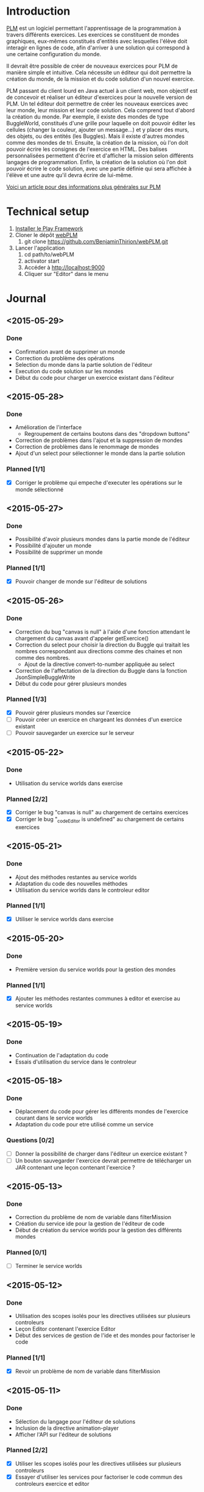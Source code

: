 * Introduction
[[http://www.loria.fr/~quinson/Teaching/PLM/][PLM]] est un logiciel permettant l'apprentissage de la programmation à
travers différents exercices.  Les exercices se constituent de mondes
graphiques, eux-mêmes constitués d'entités avec lesquelles l'élève
doit interagir en lignes de code, afin d'arriver à une solution qui
correspond à une certaine configuration du monde.

Il devrait être possible de créer de nouveaux exercices pour PLM de
manière simple et intuitive.  Cela nécessite un éditeur qui doit
permettre la création du monde, de la mission et du code solution d'un
nouvel exercice.

PLM passant du client lourd en Java actuel à un client web, mon
objectif est de concevoir et réaliser un éditeur d'exercices pour la
nouvelle version de PLM. Un tel éditeur doit permettre de créer les
nouveaux exercices avec leur monde, leur mission et leur code
solution. Cela comprend tout d'abord la création du monde. Par
exemple, il existe des mondes de type BuggleWorld, constitués d'une
grille pour laquelle on doit pouvoir éditer les cellules (changer la
couleur, ajouter un message...) et y placer des murs, des objets, ou
des entités (les Buggles). Mais il existe d'autres mondes comme des 
mondes de tri. Ensuite, la création de la mission, où l'on
doit pouvoir écrire les consignes de l'exercice en HTML. Des balises
personnalisées permettent d'écrire et d'afficher la mission selon
différents langages de programmation. Enfin, la création de la
solution où l'on doit pouvoir écrire le code solution, avec une partie
définie qui sera affichée à l'élève et une autre qu'il devra écrire de
lui-même.

[[http://webloria.loria.fr/~quinson/Research/Publications/2015-itiCSE-plm.pdf][Voici un article pour des informations plus générales sur PLM]]

* Technical setup
1. [[https://www.playframework.com/documentation/2.3.x/Installing][Installer le Play Framework]]
2. Cloner le dépôt [[https://github.com/BenjaminThirion/webPLM][webPLM]]
  1. git clone https://github.com/BenjaminThirion/webPLM.git
3. Lancer l'application
  1. cd path/to/webPLM
  2. activator start
  3. Accéder à http://localhost:9000
  4. Cliquer sur "Editor" dans le menu

* Journal
** <2015-05-29>
*** Done
- Confirmation avant de supprimer un monde
- Correction du problème des opérations
- Selection du monde dans la partie solution de l'éditeur
- Execution du code solution sur les mondes
- Début du code pour charger un exercice existant dans l'éditeur
** <2015-05-28>
*** Done
- Amélioration de l'interface
  - Regroupement de certains boutons dans des "dropdown buttons"
- Correction de problèmes dans l'ajout et la suppression de mondes
- Correction de problèmes dans le renommage de mondes
- Ajout d'un select pour sélectionner le monde dans la partie solution
*** Planned [1/1]
- [X] Corriger le problème qui empeche d'executer les opérations sur le
      monde sélectionné
** <2015-05-27>
*** Done
- Possibilité d'avoir plusieurs mondes dans la partie monde de l'éditeur
- Possibilité d'ajouter un monde
- Possibilité de supprimer un monde
*** Planned [1/1]
- [X] Pouvoir changer de monde sur l'éditeur de solutions
** <2015-05-26>
*** Done
- Correction du bug "canvas is null" à l'aide d'une fonction attendant
  le chargement du canvas avant d'appeler getExercice()
- Correction du select pour choisir la direction du Buggle qui
  traitait les nombres correspondant aux directions comme des chaines
  et non comme des nombres.
  - Ajout de la directive convert-to-number appliquée au select
- Correction de l'affectation de la direction du Buggle dans la fonction
  JsonSimpleBuggleWrite
- Début du code pour gérer plusieurs mondes
*** Planned [1/3]
- [X] Pouvoir gérer plusieurs mondes sur l'exercice
- [ ] Pouvoir créer un exercice en chargeant les données d'un exercice
      existant
- [ ] Pouvoir sauvegarder un exercice sur le serveur
** <2015-05-22>
*** Done
- Utilisation du service worlds dans exercise
*** Planned [2/2]
- [X] Corriger le bug "canvas is null" au chargement de certains exercices
- [X] Corriger le bug "_codeEditor is undefined" au chargement de certains
      exercices
** <2015-05-21>
*** Done
- Ajout des méthodes restantes au service worlds
- Adaptation du code des nouvelles méthodes
- Utilisation du service worlds dans le controleur editor
*** Planned [1/1]
- [X] Utiliser le service worlds dans exercise
** <2015-05-20>
*** Done
- Première version du service worlds pour la gestion des mondes
*** Planned [1/1]
- [X] Ajouter les méthodes restantes communes à editor et exercise
      au service worlds
** <2015-05-19>
*** Done
- Continuation de l'adaptation du code
- Essais d'utilisation du service dans le controleur
** <2015-05-18>
*** Done
- Déplacement du code pour gérer les différents mondes de l'exercice
  courant dans le service worlds
- Adaptation du code pour etre utilisé comme un service
*** Questions [0/2]
- [ ] Donner la possibilité de charger dans l'éditeur un exercice existant ?
- [ ] Un bouton sauvegarder l'exercice devrait permettre de télécharger
  un JAR contenant une leçon contenant l'exercice ?

** <2015-05-13>
*** Done
- Correction du problème de nom de variable dans filterMission
- Création du service ide pour la gestion de l'éditeur de code
- Début de création du service worlds pour la gestion des différents
  mondes
*** Planned [0/1]
- [ ] Terminer le service worlds
** <2015-05-12>
*** Done
- Utilisation des scopes isolés pour les directives utilisées sur
  plusieurs controleurs
- Leçon Editor contenant l'exercice Editor
- Début des services de gestion de l'ide et des mondes pour factoriser
  le code
*** Planned [1/1]
- [X] Revoir un problème de nom de variable dans filterMission
** <2015-05-11>
*** Done
- Sélection du langage pour l'éditeur de solutions
- Inclusion de la directive animation-player
- Afficher l'API sur l'éditeur de solutions
*** Planned [2/2]
- [X] Utiliser les scopes isolés pour les directives utilisées
      sur plusieurs controleurs
- [X] Essayer d'utiliser les services pour factoriser le code commun
      des controleurs exercice et editor
** <2015-05-07>
*** Done
- Affichage de la solution étape par étape avec les opérations
- Essais d'inclusion de la directive select-programming-language
  - Première solution en utilisant $scope.exercise = this dans
    le controleur
*** Planned [5/5]
- [X] Selection du langage pour l'éditeur de solution
  - [X] Trouver comment utiliser la directive select-programming-language
        avec le controleur editor
- [X] Inclure la directive animation-player
- [X] Créer une nouvelle leçon contenant un seul exercice, celui de
      l'éditeur, qui ne sera pas visible aux élèves
- [X] Refléchir à comment factoriser le code commun des controleurs pour 
      la gestion des opérations
- [X] Afficher l'API sur l'éditeur de solution
** <2015-05-06>
*** Done
- Correction de bugs dans les méthodes de conversion
- Ajout d'un ExecutionSpy sur le nouveau monde de l'exercice pour recevoir
  les opérations
- Execution du code de la solution sur le nouveau monde
- Première version où l'on voit directement le monde solution généré,
  sans les étapes
** <2015-05-05>
*** Done
- Méthodes pour convertir les buggles du format JSON en objets SimpleBuggle
- Utilisation des méthodes pour associer le nouveau monde à l'exercice
** <2015-05-04>
*** Done
- Chargement de l'exercice "Editor" au lancement de l'éditeur de solutions
- Méthodes pour convertir un monde du format JSON en objet BuggleWorld
** <2015-04-30>
*** Done
- Création d'un exercice Editor qui sera utilisé pour exécuter le code
  solution entré sur l'éditeur
- Envoi des informations du monde édité à PLM
*** Planned [3/3]
- [X] Associer le monde édité à l'exercice Editor
- [X] Faire executer le code de la solution sur le monde
- [X] Reprendre le code du controleur exercice qui gère l'affichage du 
  monde après avoir traité le code de l'élève dans le controleur editor
** <2015-04-29>
*** Done
- Affichage de la couleur actuellement choisie dans un petit rond par 
  dessus le bouton couleur
- Interface de l'éditeur de solution
  - Zone de saisie du code à gauche
  - Affichage du monde initial à droite
- Recherche d'un moyen d'envoyer le code à PLM et l'exécuter sur le monde
  que l'on édite
*** Planned [1/1]
- [X] Trouver comment envoyer le code de la solution à PLM et le faire
  exécuter sur le monde que l'on édite
** <2015-04-28>
*** Done
- Affichage de la couleur actuellement choisie pour la commande coloriage 
  de cellules
- Etude du fonctionnement d'envoi de code source à PLM
- Début de l'interface de l'éditeur de solutions
*** Planned [1/1]
- [X] Améliorer l'affichage de la couleur actuellement choisie
** <2015-04-27>
*** Done
- Amélioration de la gestion des couleurs
  - Affichage des couleurs prédéfinies dans un bouton type "dropdown"
  - Un lien de la liste ouvre une nouvelle fenêtre pour entrer une valeur 
    personnalisée
  - Un autre lien de la liste met en mode "pipette" pour sélectionner la 
    couleur d'une cellule
- Amélioration de l'affichage des boutons
  - Regroupement des boutons liés
  - Boutons dont la commande est actuellement active dans une autre couleur
*** Planned [1/1]
- [X] Editeur de solutions
** <2015-04-24>
*** Done
- Editeur de mission
  - Affichage de la mission selon les langages sélectionnés
- Début de l'éditeur de solution
** <2015-04-23>
*** Done
- Début de l'éditeur de missions
  - Menu déroulant pour passer de l'édition du monde à celui de la
    mission et inversement
  - Envoie du texte entré par l'utilisateur au serveur
  - Retour du texte filtré par le serveur, en mode tous les langages
- Début de réflexion sur la sauvegarde
*** Planned [2/4]
- [X] Afficher la mission selon les langages sélectionnés
- [ ] Afficher des indications et/ou un texte par défaut dans l'éditeur de
  missions pour aider l'utilisateur
- [X] Débuter l'éditeur de solution
- [ ] Réfléchir sur la sauvegarde
** <2015-04-22>
*** Done
- Correction d'un bug si on renomme buggle1 en buggle2 avant de créer
  un nouveau Buggle
- Correction de l'erreur "editor.selectedBuggle is null" et
  "editor.world is null"
- Affichage et édition du texte d'une cellule dans le tableau des
  propriétés
  - Suppression de la méthode setText et de l'attribut setTextInput
    pour utiliser une méthode getter/setter
- Edition de la couleur d'un Buggle dans le tableau des propriétés
  - Choix entre les couleurs proposées et une couleur r/g/b
    personnalisée
  - Ajout de conversions dans le service color pour les couleurs
    personnalisées
- Edition de la couleur de la cellule sélectionnée dans le tableau des
  propriétés
- Edition du nom du monde dans le tableau des propriétés
** <2015-04-21>
*** Done
- Possibilité de modifier la hauteur du monde en éditant le tableau
  des propriétés
  - Création d'une méthode de buggleworld qui ajoute ou retire un
    certain nombre de colonnes
- Possibilité de modifier les propriétés de la cellule sélectionnée
  dans le tableau des propriétés
  - Checkbox pour mettre/enlever murs ou baggle
- Possibilité de modifier les propriétés du buggle sélectionné dans le
  tableau des propriétés
  - Modifier le nom, la direction (liste déroulante), et la couleur
    (liste déroulante)
*** Planned [5/5]
- [X] Corriger les erreurs "editor.selectedBuggle is null" quand aucun
  Buggle n'est sélectionné
- [X] Corriger l'erreur "editor.world is null" au démarrage de l'éditeur
- [X] Pouvoir choisir une couleur personnalisée pour un Buggle
- [X] Afficher et pouvoir éditer la couleur et le texte d'une cellule dans
  le tableau des propriétés
- [X] Commencer à réfléchir sur l'éditeur de missions
** <2015-04-20>
*** Done
- Possibilité de modifier la largeur du monde en éditant le tableau
  des propriétés
  - Utilisation des getter/setters avec ngModel
  - Création d'une méthode de buggleworld qui ajoute ou retire un
    certain nombre de colonnes
*** Planned [1/1]
- [X] Possibilité de modifier les autres propriétés du monde
** <2015-04-17>
*** Done
- Boutons d'ajout et de suppression de lignes et de colonnes
  - Boutons pour supprimer une ligne ou une colonne sélectionnée
  - Bouton pour ajouter une colonne à gauche ou à droite de celle sélectionnée
  - Bouton pour ajouter un ligne au dessus ou en dessous de celle sélectionnée
  - Méthodes d'ajout et de suppression dans buggleworld
*** Planned [1/1]
- [X] Améliorer l'affichage des boutons des commandes
** <2015-04-16>
*** Done
- Début des boutons de suppression et d'ajout de lignes et de  colonnes
  - Méthode de suppression d'une ligne dans buggleworld
  - Correction inversion ligne / colonne dans la méthode de création d'un monde vide
*** Planned [1/1]
- [X] Terminer les boutons de suppression de lignes et colonnes
** <2015-04-15>
*** Done
- Ajout d'une couleur par son nom
  - Création du service color pour les conversions noms / rgb
- Ajout du bouton d'ajout de messages dans les cellules
*** Planned [1/1]
- [X] Pouvoir éditer les propriétés du monde dans le tableau des propriétés
** <2015-04-14>
*** Done
- Tableau pour afficher les propriétés du monde
  - Directive AngularJS world-edition-properties
- Bouton d'ajout de Buggles
- Bouton de suppression de Buggles
- Fenetre pour choisir une custom color (r/g/b) et coloriage des cases avec cette couleur
*** Planned [1/1]
- [X] Ajout d'une couleur par son nom
** <2015-04-13>
*** Done
- Détection de la case sur laquelle on clique
- Ajout d'un attribut aux cellules permettant de savoir si elles sont sélectionnées
- Boutons d'ajout des murs et des baggles.
  - Création de la directive AngularJS world-edition-commands
- Début de l'ajout des buggles.
*** Planned [2/2]
- [X] Autres boutons d'ajout d'élements dans le monde
- [X] Boutons de suppression de lignes et colonnes
** <2015-04-10>
*** Done
- Méthode pour créer un monde vide dans le modèle buggleworld de webPLM
- Affichage d'un monde vide au lancement de l'éditeur webPLM
  - Création de la directive AngularJS world-edition
- Essais de dessins et de détections d'événements sur élément <canvas>
*** Planned [1/1]
- [X] Détecter les coordonnées du click pour sélectionner une cellule
** <2015-04-09>
*** Done
- Fork de PLM et webPLM
- Etude plus en détail de la partie exercice de  webPLM et du code de l'editeur actuel de PLM
- Lecture des bonnes pratiques AngularJS utilisées pour webPLM (https://github.com/johnpapa/angular-styleguide)
- Lecture d'un tutoriel sur l'élément HTML <canvas> utilisé pour dessiner le monde
- Création du controleur et de la vue Editor pour débuter le code
*** Questions [1/1]
- [X] Comment créer un monde vide au chargement de l'éditeur
*** Planned [1/1]
- [X] Afficher un monde vide au chargement de l'éditeur
** <2015-04-08>
*** Done
- Installation des outils de travail
- Installation du play framework pour lancer webPLM en local
- Etude du fonctionnement et du code de webPLM et PLM
- Etude du fonctionnement de l'editeur actuel de PLM
** <2015-04-07>
*** Done
- Visualisation du cours Code School sur AngularJS

